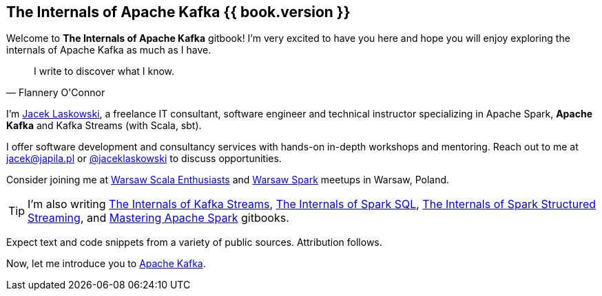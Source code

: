 == The Internals of Apache Kafka {{ book.version }}

Welcome to *The Internals of Apache Kafka* gitbook! I'm very excited to have you here and hope you will enjoy exploring the internals of Apache Kafka as much as I have.

[quote, Flannery O'Connor]
I write to discover what I know.

I'm https://pl.linkedin.com/in/jaceklaskowski[Jacek Laskowski], a freelance IT consultant, software engineer and technical instructor specializing in Apache Spark, *Apache Kafka* and Kafka Streams (with Scala, sbt).

I offer software development and consultancy services with hands-on in-depth workshops and mentoring. Reach out to me at jacek@japila.pl or https://twitter.com/jaceklaskowski[@jaceklaskowski] to discuss opportunities.

Consider joining me at http://www.meetup.com/WarsawScala/[Warsaw Scala Enthusiasts] and http://www.meetup.com/Warsaw-Spark[Warsaw Spark] meetups in Warsaw, Poland.

TIP: I'm also writing https://bit.ly/mastering-kafka-streams[The Internals of Kafka Streams], https://bit.ly/mastering-spark-sql[The Internals of Spark SQL], https://bit.ly/spark-structured-streaming[The Internals of Spark Structured Streaming], and https://bit.ly/mastering-apache-spark[Mastering Apache Spark] gitbooks.

Expect text and code snippets from a variety of public sources. Attribution follows.

Now, let me introduce you to <<kafka-overview.adoc#, Apache Kafka>>.
